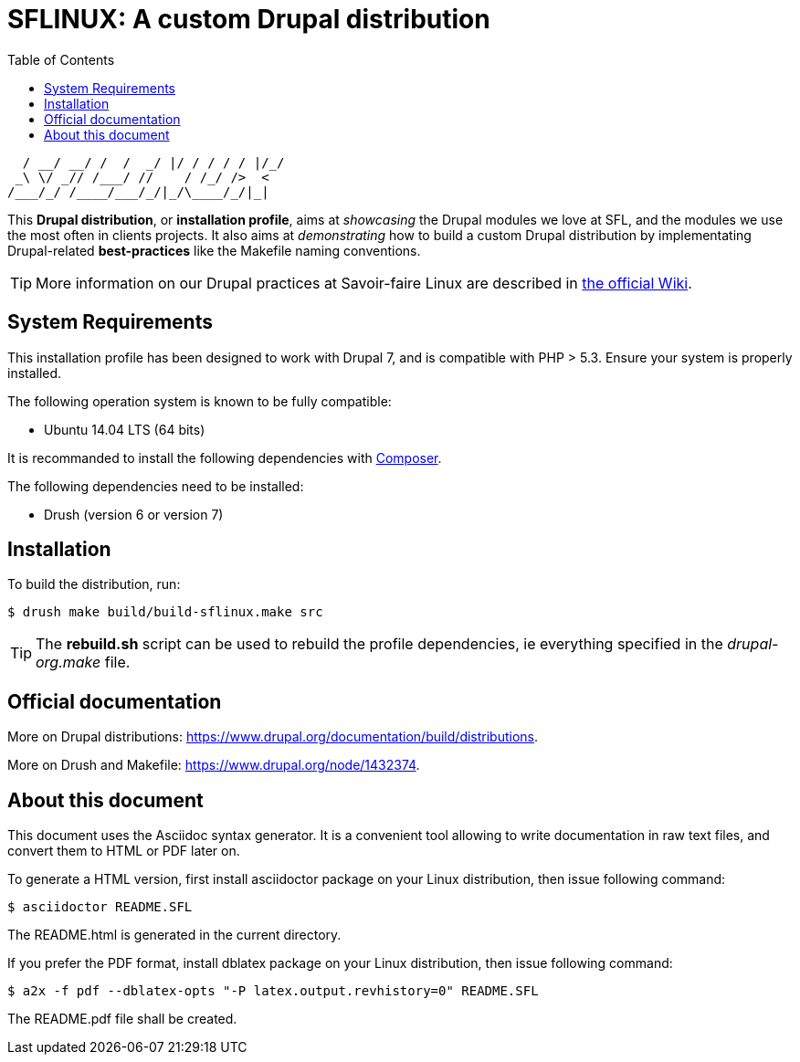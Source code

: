 = SFLINUX: A custom Drupal distribution
:keywords: Drupal, SFL, SFLinux, AsciiDoc, Asciidoctor 
:page-layout: base
:page-description: {description}
:page-keywords: {keywords}
ifdef::env-site[]
:toc:
:toc-placement: preamble
endif::[]
ifndef::env-site[]
:toc: right
:icons: font
:idprefix:
:idseparator: -
:sectanchors:
:source-highlighter: highlight.js
endif::[]
:experimental:
:mdash: &#8212;
:language: asciidoc
:source-language: {language}
:table-caption!:
:example-caption!:
:figure-caption!:
:imagesdir: ../images
:includedir: _includes
// Refs
:asciidoc-dl-ref: http://sourceforge.net/projects/asciidoc/files/latest/download
:asciidoc-editor-ref: http://asciidoc.org/#_editor_support
:asciidoc-faq-ref: http://asciidoc.org/faq.html
:asciidoc-guide-ref: http://asciidoc.org/userguide.html
:asciidoc-install-ref: http://asciidoc.org/INSTALL.html
:asciidoc-list-ref: http://groups.google.com/group/asciidoc
:asciidoctor-ref: http://asciidoctor.org/
:asciidoctor-gem-ref: https://rubygems.org/gems/asciidoctor
:uri-install: http://asciidoctor.org/docs/install-toolchain/
:fopub-doc-ref: https://github.com/asciidoctor/asciidoctor-fopub/blob/master/README.adoc
:user-ref: http://asciidoctor.org/docs/user-manual
:docs-ref: http://asciidoctor.org/docs
:uri-editing: http://asciidoctor.org/docs/editing-asciidoc-with-live-preview/
:gist-ref: http://gist.github.com
:publican-ref: https://fedorahosted.org/publican
:sfl-wiki-drupal: https://wiki.savoirfairelinux.com/wiki/Pratique_Drupal
:doc-composer: https://getcomposer.org/
:uri-what-asciidoc: http://asciidoctor.org/docs/what-is-asciidoc-why-use-it


    / __/ __/ /  /  _/ |/ / / / / |/_/
   _\ \/ _// /___/ //    / /_/ />  <  
  /___/_/ /____/___/_/|_/\____/_/|_|  


// (to make a title: echo " CLIENT.PROJECT" | figlet -f smslant )

This *Drupal distribution*, or *installation profile*, aims at _showcasing_ the Drupal modules we love at SFL, and the modules we use the most often in clients projects. It also aims at _demonstrating_ how to build a custom Drupal distribution by implementating Drupal-related *best-practices* like the Makefile naming conventions. 

TIP: More information on our Drupal practices at Savoir-faire Linux are described in {sfl-wiki-drupal}[the official Wiki].


== System Requirements

This installation profile has been designed to work with Drupal 7, and is compatible with PHP > 5.3.
Ensure your system is properly installed.

The following operation system is known to be fully compatible: 

* Ubuntu 14.04 LTS (64 bits)

It is recommanded to install the following dependencies with {doc-composer}[Composer].

The following dependencies need to be installed:

* Drush (version 6 or version 7)

== Installation

To build the distribution, run:

 $ drush make build/build-sflinux.make src


TIP: The *rebuild.sh* script can be used to rebuild the profile dependencies, ie everything specified in the _drupal-org.make_ file.


== Official documentation

More on Drupal distributions: https://www.drupal.org/documentation/build/distributions.

More on Drush and Makefile: https://www.drupal.org/node/1432374.

== About this document

This document uses the Asciidoc syntax generator. It is a convenient
tool allowing to write documentation in raw text files, and convert
them to HTML or PDF later on.

To generate a HTML version, first install asciidoctor package on your
Linux distribution, then issue following command:

 $ asciidoctor README.SFL

The README.html is generated in the current directory.

If you prefer the PDF format, install dblatex package on your Linux
distribution, then issue following command:

 $ a2x -f pdf --dblatex-opts "-P latex.output.revhistory=0" README.SFL

The README.pdf file shall be created.
